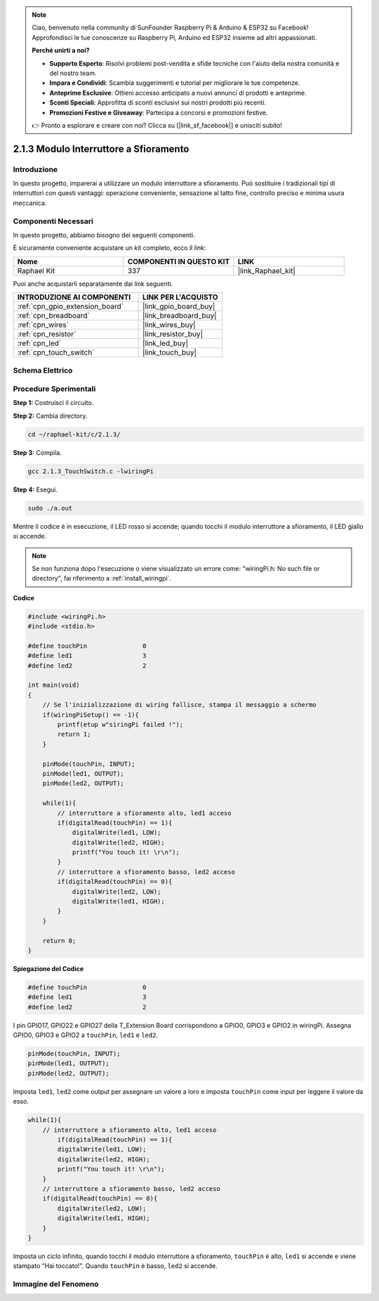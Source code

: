 .. note::

    Ciao, benvenuto nella community di SunFounder Raspberry Pi & Arduino & ESP32 su Facebook! Approfondisci le tue conoscenze su Raspberry Pi, Arduino ed ESP32 insieme ad altri appassionati.

    **Perché unirti a noi?**

    - **Supporto Esperto**: Risolvi problemi post-vendita e sfide tecniche con l'aiuto della nostra comunità e del nostro team.
    - **Impara e Condividi**: Scambia suggerimenti e tutorial per migliorare le tue competenze.
    - **Anteprime Esclusive**: Ottieni accesso anticipato a nuovi annunci di prodotti e anteprime.
    - **Sconti Speciali**: Approfitta di sconti esclusivi sui nostri prodotti più recenti.
    - **Promozioni Festive e Giveaway**: Partecipa a concorsi e promozioni festive.

    👉 Pronto a esplorare e creare con noi? Clicca su [|link_sf_facebook|] e unisciti subito!

.. _2.1.3_c:

2.1.3 Modulo Interruttore a Sfioramento
=========================================

Introduzione
-------------------

In questo progetto, imparerai a utilizzare un modulo interruttore a 
sfioramento. Può sostituire i tradizionali tipi di interruttori con 
questi vantaggi: operazione conveniente, sensazione al tatto fine, 
controllo preciso e minima usura meccanica.


Componenti Necessari
------------------------------

In questo progetto, abbiamo bisogno dei seguenti componenti.

.. image:: ../img/2.1.3component.png
    :width: 700
    :align: center

È sicuramente conveniente acquistare un kit completo, ecco il link:

.. list-table::
    :widths: 20 20 20
    :header-rows: 1

    *   - Nome	
        - COMPONENTI IN QUESTO KIT
        - LINK
    *   - Raphael Kit
        - 337
        - |link_Raphael_kit|

Puoi anche acquistarli separatamente dai link seguenti.

.. list-table::
    :widths: 30 20
    :header-rows: 1

    *   - INTRODUZIONE AI COMPONENTI
        - LINK PER L'ACQUISTO

    *   - :ref:`cpn_gpio_extension_board`
        - |link_gpio_board_buy|
    *   - :ref:`cpn_breadboard`
        - |link_breadboard_buy|
    *   - :ref:`cpn_wires`
        - |link_wires_buy|
    *   - :ref:`cpn_resistor`
        - |link_resistor_buy|
    *   - :ref:`cpn_led`
        - |link_led_buy|
    *   - :ref:`cpn_touch_switch`
        - |link_touch_buy|

Schema Elettrico
--------------------------

.. image:: ../img/2.1.3circuit.png
    :width: 500
    :align: center

Procedure Sperimentali
--------------------------------

**Step 1:** Costruisci il circuito.

.. image:: ../img/2.1.3fritzing.png
    :width: 700
    :align: center

**Step 2:** Cambia directory.

.. raw:: html

   <run></run>

.. code-block::

    cd ~/raphael-kit/c/2.1.3/

**Step 3:** Compila.

.. raw:: html

   <run></run>

.. code-block::

    gcc 2.1.3_TouchSwitch.c -lwiringPi

**Step 4:** Esegui.

.. raw:: html

   <run></run>

.. code-block::

    sudo ./a.out

Mentre il codice è in esecuzione, il LED rosso si accende; quando tocchi il modulo interruttore a sfioramento, il LED giallo si accende.

.. note::

    Se non funziona dopo l'esecuzione o viene visualizzato un errore come: \"wiringPi.h: No such file or directory\", fai riferimento a :ref:`install_wiringpi`.

**Codice**

.. code-block:: c

    #include <wiringPi.h>
    #include <stdio.h>

    #define touchPin		   0
    #define led1		   3
    #define led2 		   2

    int main(void)
    {
        // Se l'inizializzazione di wiring fallisce, stampa il messaggio a schermo
        if(wiringPiSetup() == -1){
            printf(etup w"siringPi failed !");
            return 1; 
        }
        
        pinMode(touchPin, INPUT);
        pinMode(led1, OUTPUT);
        pinMode(led2, OUTPUT);
        
        while(1){
            // interruttore a sfioramento alto, led1 acceso
            if(digitalRead(touchPin) == 1){
                digitalWrite(led1, LOW);
                digitalWrite(led2, HIGH);
                printf("You touch it! \r\n");
            }
            // interruttore a sfioramento basso, led2 acceso
            if(digitalRead(touchPin) == 0){
                digitalWrite(led2, LOW);
                digitalWrite(led1, HIGH);
            }
        }

        return 0;
    }

**Spiegazione del Codice**

.. code-block:: c

    #define touchPin		   0
    #define led1		   3
    #define led2 		   2
    
I pin GPIO17, GPIO22 e GPIO27 della T_Extension Board corrispondono a GPIO0, 
GPIO3 e GPIO2 in wiringPi. Assegna GPIO0, GPIO3 e GPIO2 a ``touchPin``, ``led1`` e ``led2``.

.. code-block:: c

    pinMode(touchPin, INPUT);
    pinMode(led1, OUTPUT);
    pinMode(led2, OUTPUT);

Imposta ``led1``, ``led2`` come output per assegnare un valore a loro e imposta ``touchPin`` come input per leggere il valore da esso.

.. code-block:: c

    while(1){
        // interruttore a sfioramento alto, led1 acceso
            if(digitalRead(touchPin) == 1){
            digitalWrite(led1, LOW);
            digitalWrite(led2, HIGH);
            printf("You touch it! \r\n");
        }
        // interruttore a sfioramento basso, led2 acceso
        if(digitalRead(touchPin) == 0){
            digitalWrite(led2, LOW);
            digitalWrite(led1, HIGH);
        }
    }

Imposta un ciclo infinito, quando tocchi il modulo interruttore a sfioramento, ``touchPin`` è alto, ``led1`` si accende e viene stampato "Hai toccato!". Quando ``touchPin`` è basso, ``led2`` si accende.


Immagine del Fenomeno
---------------------------

.. image:: ../img/2.1.3touch_switch_module.JPG
    :width: 500
    :align: center